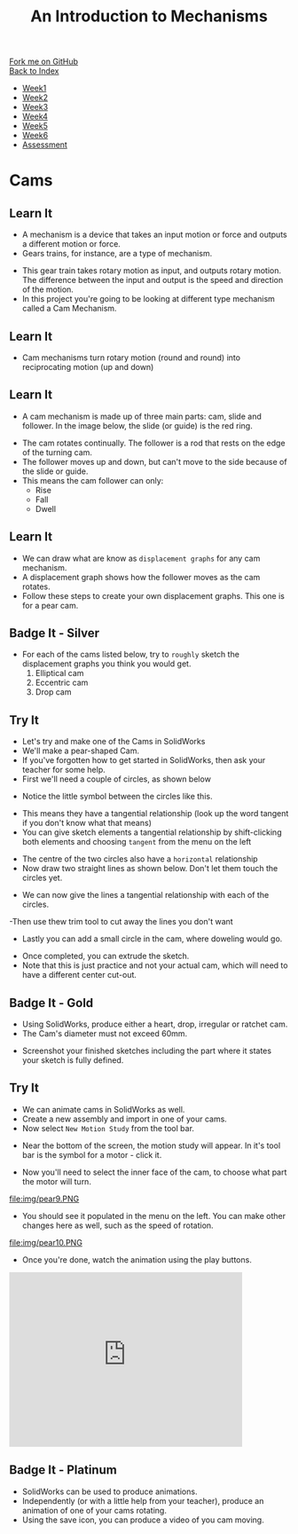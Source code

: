 #+STARTUP:indent
#+HTML_HEAD: <link rel="stylesheet" type="text/css" href="css/styles.css"/>
#+HTML_HEAD_EXTRA: <link href='http://fonts.googleapis.com/css?family=Ubuntu+Mono|Ubuntu' rel='stylesheet' type='text/css'>
#+OPTIONS: f:nil author:nil num:1 creator:nil timestamp:nil toc:nil
#+TITLE: An Introduction to Mechanisms
#+AUTHOR: Marc Scott

#+BEGIN_HTML
<div class="github-fork-ribbon-wrapper left">
        <div class="github-fork-ribbon">
            <a href="https://github.com/MarcScott/7-SC-Mechanisms">Fork me on GitHub</a>
        </div>
    </div>
    <div class="github-fork-ribbon-wrapper right-bottom">
        <div class="github-fork-ribbon">
            <a href="../index.html">Back to Index</a>
        </div>
    </div>
<div id="stickyribbon">
    <ul>
      <li><a href="1_Lesson.html">Week1</a></li>
      <li><a href="2_Lesson.html">Week2</a></li>
      <li><a href="3_Lesson.html">Week3</a></li>
      <li><a href="4_Lesson.html">Week4</a></li>
      <li><a href="5_Lesson.html">Week5</a></li>
      <li><a href="6_Lesson.html">Week6</a></li>
      <li><a href="assessment.html">Assessment</a></li>
    </ul>
  </div>
#+END_HTML

* COMMENT Use as a template
:PROPERTIES:
:HTML_CONTAINER_CLASS: activity
:END:
** Learn It
:PROPERTIES:
:HTML_CONTAINER_CLASS: learn
:END:

** Research It
:PROPERTIES:
:HTML_CONTAINER_CLASS: research
:END:

** Design It
:PROPERTIES:
:HTML_CONTAINER_CLASS: design
:END:

** Build It
:PROPERTIES:
:HTML_CONTAINER_CLASS: build
:END:

** Test It
:PROPERTIES:
:HTML_CONTAINER_CLASS: test
:END:

** Run It
:PROPERTIES:
:HTML_CONTAINER_CLASS: run
:END:

** Document It
:PROPERTIES:
:HTML_CONTAINER_CLASS: document
:END:

** Code It
:PROPERTIES:
:HTML_CONTAINER_CLASS: code
:END:

** Program It
:PROPERTIES:
:HTML_CONTAINER_CLASS: program
:END:

** Try It
:PROPERTIES:
:HTML_CONTAINER_CLASS: try
:END:

** Badge It
:PROPERTIES:
:HTML_CONTAINER_CLASS: badge
:END:

** Save It
:PROPERTIES:
:HTML_CONTAINER_CLASS: save
:END:

* Cams
:PROPERTIES:
:HTML_CONTAINER_CLASS: activity
:END:
** Learn It
:PROPERTIES:
:HTML_CONTAINER_CLASS: learn
:END:
- A mechanism is a device that takes an input motion or force and outputs a different motion or force.
- Gears trains, for instance, are a type of mechanism.
[[https://upload.wikimedia.org/wikipedia/commons/1/14/Gears_animation.gif]]
- This gear train takes rotary motion as input, and outputs rotary motion. The difference between the input and output is the speed and direction of the motion.
- In this project you're going to be looking at different type mechanism called a Cam Mechanism.
** Learn It
:PROPERTIES:
:HTML_CONTAINER_CLASS: learn
:END:
- Cam mechanisms turn rotary motion (round and round) into reciprocating motion (up and down)
[[https://upload.wikimedia.org/wikipedia/commons/4/41/Nockenwelle_ani.gif]]
** Learn It
:PROPERTIES:
:HTML_CONTAINER_CLASS: learn
:END:
- A cam mechanism is made up of three main parts: cam, slide and follower. In the image below, the slide (or guide) is the red ring.
[[https://msc-ks3technology.wikispaces.com/file/view/Cam3D.png/32381945/Cam3D.png]]
- The cam rotates continually. The follower is a rod that rests on the edge of the turning cam.
- The follower moves up and down, but can't move to the side because of the slide or guide.
- This means the cam follower can only:
  - Rise
  - Fall
  - Dwell
** Learn It
:PROPERTIES:
:HTML_CONTAINER_CLASS: learn
:END:
- We can draw what are know as =displacement graphs= for any cam mechanism.
- A displacement graph shows how the follower moves as the cam rotates.
- Follow these steps to create your own displacement graphs. This one is for a pear cam.
[[file:img/IMG_0922.jpg]]
[[file:img/IMG_0923.jpg]]
[[file:img/IMG_0925.jpg]]
[[file:img/IMG_0926.jpg]]
[[file:img/IMG_0927.jpg]]
[[file:img/IMG_0928.jpg]]

** Badge It - Silver
:PROPERTIES:
:HTML_CONTAINER_CLASS: badge
:END:
- For each of the cams listed below, try to =roughly= sketch the displacement graphs you think you would get.
  1. Elliptical cam
  2. Eccentric cam
  3. Drop cam

** Try It
:PROPERTIES:
:HTML_CONTAINER_CLASS: try
:END:
- Let's try and make one of the Cams in SolidWorks
- We'll make a pear-shaped Cam.
- If you've forgotten how to get started in SolidWorks, then ask your teacher for some help.
- First we'll need a couple of circles, as shown below
[[file:img/pear1.PNG]]
- Notice the little symbol between the circles like this.
[[file:img/pear2.PNG]]
- This means they have a tangential relationship (look up the word tangent if you don't know what that means)
- You can give sketch elements a tangential relationship by shift-clicking both elements and choosing =tangent= from the menu on the left
[[file:img/pear1a.PNG]]
- The centre of the two circles also have a =horizontal= relationship
- Now draw two straight lines as shown below. Don't let them touch the circles yet.
[[file:img/pear3.PNG]]
- We can now give the lines a tangential relationship with each of the circles.
[[file:img/pear4.PNG]]
-Then use thew trim tool to cut away the lines you don't want
[[file:img/pear5.PNG]]
- Lastly you can add a small circle in the cam, where doweling would go.
[[file:img/pear6.PNG]]
- Once completed, you can extrude the sketch.
- Note that this is just practice and not your actual cam, which will need to have a different center cut-out.
** Badge It - Gold
:PROPERTIES:
:HTML_CONTAINER_CLASS: badge
:END:
- Using SolidWorks, produce either a heart, drop, irregular or ratchet cam.
- The Cam's diameter must not exceed 60mm.
[[file:img/cams.jpg]]
- Screenshot your finished sketches including the part where it states your sketch is fully defined.
** Try It
:PROPERTIES:
:HTML_CONTAINER_CLASS: try
:END:
- We can animate cams in SolidWorks as well.
- Create a new assembly and import in one of your cams.
- Now select =New Motion Study= from the tool bar.
[[file:img/pear7.PNG]]
- Near the bottom of the screen, the motion study will appear. In it's tool bar is the symbol for a motor - click it.
[[file:img/pear8.PNG]]
- Now you'll need to select the inner face of the cam, to choose what part the motor will turn.
file:img/pear9.PNG
- You should see it populated in the menu on the left. You can make other changes here as well, such as the speed of rotation.
file:img/pear10.PNG
- Once you're done, watch the animation using the play buttons.
[[file:img/Pear11.PNG]]
#+begin_html
<iframe width="420" height="315" src="https://www.youtube.com/embed/MdtcLnwN5uM" frameborder="0" allowfullscreen></iframe>
#+end_html
** Badge It - Platinum
:PROPERTIES:
:HTML_CONTAINER_CLASS: badge
:END:
- SolidWorks can be used to produce animations.
- Independently (or with a little help from your teacher), produce an animation of one of your cams rotating.
- Using the save icon, you can produce a video of you cam moving.
